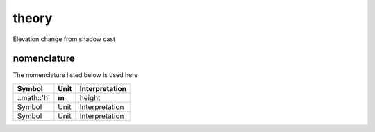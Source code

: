 
theory
======

Elevation change from shadow cast


nomenclature
------------

The nomenclature listed below is used here

============================= ============ ====================
Symbol                        Unit         Interpretation
============================= ============ ====================
..math::'h'                   **m**        height
Symbol                        Unit         Interpretation
Symbol                        Unit         Interpretation
============================= ============ ====================
